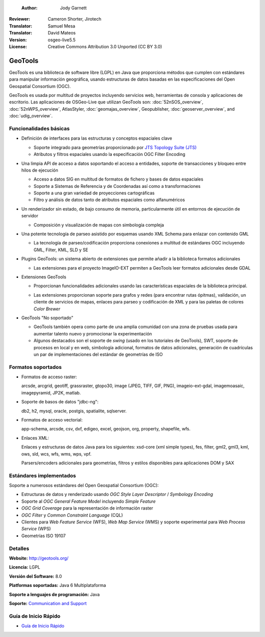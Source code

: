  :Author: Jody Garnett
:Reviewer: Cameron Shorter, Jirotech
:Translator: Samuel Mesa
:Translator: David Mateos
:Version: osgeo-live5.5
:License: Creative Commons Attribution 3.0 Unported (CC BY 3.0)

.. _geotools-overview-es:

.. image:: /images/project_logos/logo-GeoTools.png
  :alt: project logo
  :align: right
  :target: http://geotools.org/

.. image:: /images/logos/OSGeo_project.png
  :scale: 100 %
  :alt: OSGeo Project
  :align: right
  :target: http://www.osgeo.org

GeoTools
================================================================================

GeoTools es una biblioteca de software libre (LGPL) en Java que proporciona métodos que cumplen con estándares para manipular información geográfica, usando estructuras de datos basadas en las especificaciones del Open Geospatial Consortium (OGC).

.. image:: /images/screenshots/800x600/geotools-overview.png
  :scale: 60 %
  :alt: GeoTools es un a biblioteca modular que soporta plugins para formatos adicionales
  :align: right

GeoTools es usada por multitud de proyectos incluyendo servicios web, herramientas de consola y aplicaciones de escritorio.
Las aplicaciones de OSGeo-Live que utilizan GeoTools son:
:doc:`52nSOS_overview`, :doc:`52nWPS_overview`, AtlasStyler, :doc:`geomajas_overview`, Geopublisher, :doc:`geoserver_overview`, and :doc:`udig_overview`.

Funcionalidades básicas
--------------------------------------------------------------------------------

* Definición de interfaces para las estructuras y conceptos espaciales clave

  * Soporte integrado para geometrías proporcionado por `JTS Topology Suite (JTS) <https://sourceforge.net/projects/jts-topo-suite/>`_
  * Atributos y filtros espaciales usando la especificación OGC Filter Encoding
  
* Una limpia API de acceso a datos soportando el acceso a entidades, soporte de transacciones y bloqueo entre hilos de ejecución

  * Acceso a datos SIG en multitud de formatos de fichero y bases de datos espaciales
  * Soporte a Sistemas de Referencia y de Coordenadas así como a transformaciones
  * Soporte a una gran variedad de proyecciones cartográficas
  * Filtro y análisis de datos tanto de atributos espaciales como alfanuméricos
  
* Un renderizador sin estado, de bajo consumo de memoria, particularmente útil en entornos de ejecución de servidor

  * Composición y visualización de mapas con simbología compleja
  
* Una potente tecnología de parseo asistido por esquemas usando XML Schema para enlazar con contenido GML

  * La tecnología de parseo/codificación proporciona conexiones a multitud de estándares OGC incluyendo GML, Filter, KML, SLD y SE

* Plugins GeoTools: un sistema abierto de extensiones que permite añadir a la biblioteca formatos adicionales

  * Las extensiones para el proyecto ImageIO-EXT permiten a GeoTools leer formatos adicionales desde GDAL
 
* Extensiones GeoTools

  * Proporcionan funcionalidades adicionales usando las características espaciales de la biblioteca principal.
  
  .. image:: /images/screenshots/800x600/geotools-extension.png
     :alt: Extensiones desarrolladas usando la biblioteca GeoTools
     
  * Las extensiones proporcionan soporte para grafos y redes (para encontrar rutas ópitmas), validación, un cliente de servicios de mapas, enlaces para parseo y codificación de XML y para las paletas de colores *Color Brewer*
  
 
* GeoTools "No soportado"

  * GeoTools también opera como parte de una amplia comunidad con una zona de pruebas usada para aumentar talento nuevo y promocionar la experimentación
  
  * Algunos destacados son el soporte de *swing* (usado en los tutoriales de GeoTools), SWT, soporte de procesos en local y en web, simbología adicional, formatos de datos adicionales, generación de cuadrículas un par de implementaciones del estándar de geometrías de ISO
  
Formatos soportados
----------------------  

* Formatos de acceso raster:
  
  arcsde, arcgrid, geotiff, grassraster, gtopo30, image (JPEG, TIFF, GIF, PNG), imageio-ext-gdal, imagemoasaic, imagepyramid, JP2K, matlab.
  
* Soporte de basos de datos "jdbc-ng":
  
  db2, h2, mysql, oracle, postgis, spatialite, sqlserver.

* Formatos de acceso vectorial:
  
  app-schema, arcsde, csv, dxf, edigeo, excel, geojson, org, property, shapefile, wfs.

* Enlaces XML:

  Enlaces y estructuras de datos Java para los siguientes:
  xsd-core (xml simple types), fes, filter, gml2, gml3, kml, ows, sld, wcs, wfs, wms, wps, vpf.
  
  Parsers/encoders adicionales para geometrías, filtros y estilos disponibles para aplicaciones DOM y SAX
  
Estándares implementados
--------------------------------------------------------------------------------

Soporte a numerosos estándares del Open Geospatial Consortium (OGC):

* Estructuras de datos y renderizado usando *OGC Style Layer Descriptor* / *Symbology Encoding*
* Soporte al *OGC General Feature Model* incluyendo *Simple Feature*
* *OGC Grid Coverage* para la representación de información raster
* *OGC Filter* y *Common Constraint Language* (CQL)
* Clientes para *Web Feature Service* (WFS), *Web Map Service* (WMS) y soporte experimental para *Web Process Service* (WPS)
* Geometrías ISO 19107

Detalles
--------------------------------------------------------------------------------
 
**Website:** http://geotools.org/

**Licencia:** LGPL

**Versión del Software:** 8.0

**Platformas soportadas:** Java 6 Multiplataforma

**Soporte a lenguajes de programación:** Java

**Soporte:** `Communication and Support <http://docs.geotools.org/latest/userguide/welcome/support.html>`_

Guía de Inicio Rápido
--------------------------------------------------------------------------------

* `Guía de Inicio Rápido <http://docs.geotools.org/latest/userguide/tutorial/quickstart/index.html>`_
